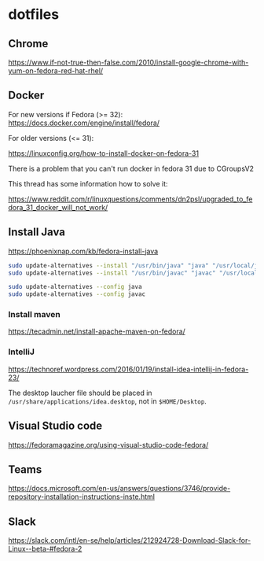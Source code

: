 * dotfiles

** Chrome

[[https://www.if-not-true-then-false.com/2010/install-google-chrome-with-yum-on-fedora-red-hat-rhel/]]

** Docker

For new versions if Fedora (>= 32): https://docs.docker.com/engine/install/fedora/

For older versions (<= 31):

[[https://linuxconfig.org/how-to-install-docker-on-fedora-31]]

There is a problem that you can't run docker in fedora 31 due to CGroupsV2

This thread has some information how to solve it:

https://www.reddit.com/r/linuxquestions/comments/dn2psl/upgraded_to_fedora_31_docker_will_not_work/

** Install Java

https://phoenixnap.com/kb/fedora-install-java

#+BEGIN_SRC bash
sudo update-alternatives --install "/usr/bin/java" "java" "/usr/local/java/jdk-16.0.1/bin/java" 1
sudo update-alternatives --install "/usr/bin/javac" "javac" "/usr/local/java/jdk-16.0.1/bin/javac" 1

sudo update-alternatives --config java
sudo update-alternatives --config javac
#+END_SRC

*** Install maven

https://tecadmin.net/install-apache-maven-on-fedora/

*** IntelliJ

[[https://technoref.wordpress.com/2016/01/19/install-idea-intellij-in-fedora-23/]]

The desktop laucher file should be placed in
~/usr/share/applications/idea.desktop~, not in ~$HOME/Desktop~.

** Visual Studio code

[[https://fedoramagazine.org/using-visual-studio-code-fedora/]]

** Teams

https://docs.microsoft.com/en-us/answers/questions/3746/provide-repository-installation-instructions-inste.html

** Slack

https://slack.com/intl/en-se/help/articles/212924728-Download-Slack-for-Linux--beta-#fedora-2
